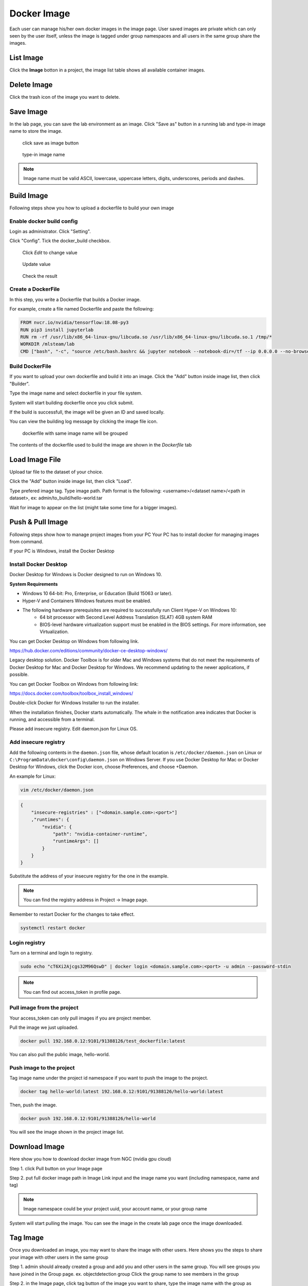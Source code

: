 .. _image:

************
Docker Image
************

Each user can manage his/her own docker images in the image page. User saved images are private
which can only seen by the user itself, unless the image is tagged under group namespaces and all users in the same group share the images.



List Image
===========

Click the **Image** botton in a project, the image list table shows all available container images.

.. image:: ../_static/image/list_image.png

Delete Image
============

Click the trash icon of the image you want to delete.

.. image:: ../_static/image/delete_image.png

Save Image
==========

In the lab page, you can save the lab environment as an image.
Click "Save as" button in a running lab and type-in image name to store the image.

.. figure:: ../_static/image/save_as.png
  :width: 400

  click save as image button


.. figure:: ../_static/image/save_image.png
  :width: 400

  type-in image name


.. note:: 
    Image name must be valid ASCII, lowercase, uppercase letters, digits, underscores, periods and dashes.

Build Image
============

Following steps show you how to upload a dockerfile to build your own image

Enable docker build config
----------------------------

Login as administrator.
Click "Setting".

.. image:: ../_static/image/dockerfile_1.png
  :width: 400

Click "Config".
Tick the docker_build checkbox.

.. figure:: ../_static/image/dockerfile_2.png

  Click *Edit* to change value

.. figure:: ../_static/image/dockerfile_3.png
  :width: 600
  
  Update value

.. figure:: ../_static/image/dockerfile_4.png

  Check the result


Create a DockerFile
--------------------

In this step, you write a Dockerfile that builds a Docker image.

For example, create a file named Dockerfile and paste the following:

.. code-block:: bash

  FROM nvcr.io/nvidia/tensorflow:18.08-py3
  RUN pip3 install jupyterlab
  RUN rm -rf /usr/lib/x86_64-linux-gnu/libcuda.so /usr/lib/x86_64-linux-gnu/libcuda.so.1 /tmp/*
  WORKDIR /mlsteam/lab
  CMD ["bash", "-c", "source /etc/bash.bashrc && jupyter notebook --notebook-dir=/tf --ip 0.0.0.0 --no-browser --allow-root"]


Build DockerFile
-------------------

If you want to upload your own dockerfile and build it into an image. Click the "Add" button inside image list, then click "Builder".

.. image:: ../_static/image/dockerfile.png

Type the image name and select dockerfile in your file system.

.. image:: ../_static/image/dockerfile_modal.png

System will start building dockerfile once you click submit.

.. image:: ../_static/image/new_image1.png

If the build is successfull, the image will be given an ID and saved locally.

.. image:: ../_static/image/new_image2.png

You can view the building log message by clicking the image file icon.


.. figure:: ../_static/image/dockerfile_version.png

  dockerfile with same image name will be grouped

The contents of the dockerfile used to build the image are shown in the *Dockerfile* tab 

.. image:: ../_static/image/dockerfile_content.png

Load Image File
================

Upload tar file to the dataset of your choice. 

.. image:: ../_static/image/upload_tar.PNG

Click the "Add" button inside image list, then click "Load".

.. image:: ../_static/image/load_image.png

Type prefered image tag. Type image path. Path format is the following: <username>/<dataset name>/<path in dataset>, 
ex: admin/to_build/hello-world.tar

.. image:: ../_static/image/load_image_modal.PNG

Wait for image to appear on the list (might take some time for a bigger images).

.. image:: ../_static/image/load_image_list.png


Push & Pull Image
==================

Following steps show how to manage project images from your PC
Your PC has to install docker for managing images from command.

If your PC is Windows, install the Docker Desktop

Install Docker Desktop
----------------------

Docker Desktop for Windows is Docker designed to run on Windows 10.

**System Requirements**


- Windows 10 64-bit: Pro, Enterprise, or Education (Build 15063 or later).
- Hyper-V and Containers Windows features must be enabled.
- The following hardware prerequisites are required to successfully run Client Hyper-V on Windows 10:
    - 64 bit processor with Second Level Address Translation (SLAT) 4GB system RAM
    - BIOS-level hardware virtualization support must be enabled in the BIOS settings. For more information, see Virtualization.

You can get Docker Desktop on Windows from following link.

https://hub.docker.com/editions/community/docker-ce-desktop-windows/

.. image:: ../_static/image/install.png

Legacy desktop solution. Docker Toolbox is for older Mac and Windows systems that do not meet the requirements of Docker Desktop for Mac and Docker Desktop for Windows. We recommend updating to the newer applications, if possible.

You can get Docker Toolbox on Windows from following link:

https://docs.docker.com/toolbox/toolbox_install_windows/

Double-click Docker for Windows Installer to run the installer.

When the installation finishes, Docker starts automatically. The whale in the notification area indicates that Docker is running, and accessible from a terminal.


Please add insecure registry. Edit daemon.json for Linux OS.

Add insecure registry
------------------------

Add the following contents in the ``daemon.json`` file, whose default location is ``/etc/docker/daemon.json`` on Linux or ``C:\ProgramData\docker\config\daemon.json`` on Windows Server. If you use Docker Desktop for Mac or Docker Desktop for Windows, click the Docker icon, choose Preferences, and choose +Daemon.

An example for Linux:

.. code-block:: bash

  vim /etc/docker/daemon.json


.. code-block:: bash

  {
      "insecure-registries" : ["<domain.sample.com>:<port>"]
      ,"runtimes": {
          "nvidia": {
              "path": "nvidia-container-runtime",
              "runtimeArgs": []
          }
      }
  }

.. image:: ../_static/image/daemon_example.png


Substitute the address of your insecure registry for the one in the example.

.. note:: 
    You can find the registry address in Project -> Image page.

Remember to restart Docker for the changes to take effect.

.. code-block:: bash

  systemctl restart docker


Login registry
--------------

Turn on a terminal and login to registry.

.. code-block:: bash

    sudo echo "cT6Xi2Ajcgs32M96QswD" | docker login <domain.sample.com>:<port> -u admin --password-stdin

.. note::
    You can find out access_token in profile page.

.. image:: ../_static/image/access_token.png

.. image:: ../_static/image/login.png

Pull image from the project
----------------------------

Your access_token can only pull images if you are project member.

Pull the image we just uploaded. 

.. image:: ../_static/image/new_image2.png

.. code-block:: bash

    docker pull 192.168.0.12:9101/91388126/test_dockerfile:latest

.. image:: ../_static/image/pull.png

You can also pull the public image, hello-world.

.. image:: ../_static/image/pull_helloworld.png

Push image to the project
--------------------------

Tag image name under the project id namespace if you want to push the image to the project.

.. code-block:: bash

    docker tag hello-world:latest 192.168.0.12:9101/91388126/hello-world:latest

.. image:: ../_static/image/tag_image.png

Then, push the image.

.. code-block:: bash

    docker push 192.168.0.12:9101/91388126/hello-world

.. image:: ../_static/image/push_helloworld.png

You will see the image shown in the project image list.

.. image:: ../_static/image/push_success.png

Download Image
================

Here show you how to download docker image from NGC (nvidia gpu cloud)

Step 1. click Pull button on your Image page

.. image:: ../_static/image/image_pull1.png


Step 2. put full docker image path in Image Link input and the image name you want (including namespace, name and tag)

.. image:: ../_static/image/image_pull2.png

.. note:: 
    Image namespace could be your project uuid, your account name, or your group name

System will start pulling the image. You can see the image in the create lab page once the image downloaded.

.. image:: ../_static/image/image_pull3.png


Tag Image
===========

Once you downloaded an image, you may want to share the image with other users.
Here shows you the steps to share your image with other users in the same group

Step 1. admin should already created a group and add you and other users in the same group. 
You will see groups you have joined in the Group page. ex. objectdetection group
Click the group name to see members in the group

.. image:: ../_static/image/usergroup1.png

Step 2. in the Image page, click tag button of the image you want to share, type the image name with the group as namespace
ex. objectdetection/pytorch:21.06-py3

.. image:: ../_static/image/groupimage1.png

Now you will see the image in both `admin` and `objectdetection` namespaces. Other users in the objectdetection group will be able to use the image.

.. image:: ../_static/image/groupimage2.png
